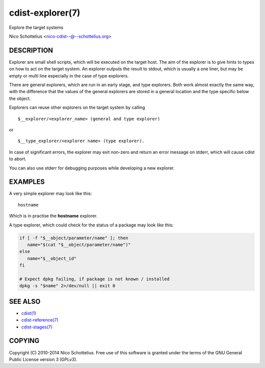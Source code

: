 cdist-explorer(7)
=================
Explore the target systems

Nico Schottelius <nico-cdist--@--schottelius.org>


DESCRIPTION
-----------
Explorer are small shell scripts, which will be executed on the target
host. The aim of the explorer is to give hints to types on how to act on the
target system. An explorer outputs the result to stdout, which is usually
a one liner, but may be empty or multi line especially in the case of
type explorers.

There are general explorers, which are run in an early stage, and
type explorers. Both work almost exactly the same way, with the difference
that the values of the general explorers are stored in a general location and
the type specific below the object.

Explorers can reuse other explorers on the target system by calling

::

    $__explorer/<explorer_name> (general and type explorer)

or

::

    $__type_explorer/<explorer name> (type explorer).

In case of significant errors, the explorer may exit non-zero and return an
error message on stderr, which will cause cdist to abort.

You can also use stderr for debugging purposes while developing a new
explorer.

EXAMPLES
--------
A very simple explorer may look like this::

    hostname

Which is in practise the **hostname** explorer.

A type explorer, which could check for the status of a package may look like this:

.. code-block:: sh

    if [ -f "$__object/parameter/name" ]; then
       name="$(cat "$__object/parameter/name")"
    else
       name="$__object_id"
    fi

    # Expect dpkg failing, if package is not known / installed
    dpkg -s "$name" 2>/dev/null || exit 0


SEE ALSO
--------
- `cdist(1) <../man1/cdist.html>`_
- `cdist-reference(7) <cdist-reference.html>`_
- `cdist-stages(7) <cdist-stages.html>`_


COPYING
-------
Copyright \(C) 2010-2014 Nico Schottelius. Free use of this software is
granted under the terms of the GNU General Public License version 3 (GPLv3).
